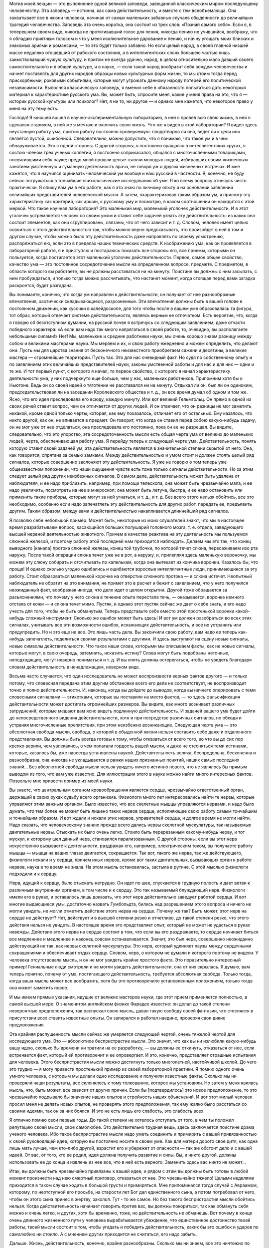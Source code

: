 .. title: И.П. Павлов: «Об уме вообще» 
.. slug: Pavlov_On_the_mind_at_all
.. date: 2016-09-29 10:02:00 UTC
.. tags: Наука, Политика
.. category: Научные статьи
.. link: 
.. description: Лекция И.П. Павлова
.. type: rst
.. previewimage: /images/post_images/Pavlov/pavlov_experiment_dog.jpg


.. thumbnail:: /images/post_images/Pavlov/pavlov_experiment_dog.jpg


Мотив моей лекции — это выполнение одной великой заповеди, завещанной классическим миром последующему человечеству. Эта заповедь — истинна, как сама действительность, и вместе с тем всеобъемлюща. Она захватывает все в жизни человека, начиная от самых маленьких забавных случаев обыденности до величайших трагедий человечества. Заповедь эта очень коротка, она состоит из трех слов: «Познай самого себя». Если я, в теперешнем своем виде, никогда не протягивавший голос для пения, никогда пению не учившийся, воображу, что я обладаю приятным голосом и что у меня исключительное дарование к пению, и начну угощать моих близких и знакомых ариями и романсами, — то это будет только забавно. Но если целый народ, в своей главной низшей массе недалеко отошедший от рабского состояния, а в интеллигентских слоях большею частью лишь заимствовавший чужую культуру, и притом не всегда удачно, народ, в целом относительно мало давший своего самостоятельного и в общей культуре, и в науке, — если такой народ вообразит себя вождем человечества и начнет поставлять для других народов образцы новых культурных форм жизни, то мы стоим тогда перед прискорбными, роковыми событиями, которые могут угрожать данному народу потерей его политической независимости. Выполняя классическую заповедь, я вменил себе в обязанность попытаться дать некоторый материал к характеристике русского ума. Вы, может быть, спросите меня, какие у меня права на это, что я — историк русской культуры или психолог? Нет, я ни то, ни другое — и однако мне кажется, что некоторое право у меня на эту тему есть.

.. TEASER_END

Господа! Я юношей вошел в научно-экспериментальную лабораторию, в ней я провел всю свою жизнь, в ней я сделался стариком, в ней же я мечтаю и окончить свою жизнь. Что же я видел в этой лаборатории? Я видел здесь неустанную работу ума, притом работу постоянно проверяемую: плодотворна ли она, ведет ли к цели или является пустой, ошибочной. Следовательно, можно допустить, что я понимаю, что такое ум и в чем обнаруживается. Это с одной стороны. С другой стороны, я постоянно вращался в интеллигентских кругах, я состою членом трех ученых коллегий, я постоянно соприкасался, общался с многочисленными товарищами, посвятившими себя науке; предо мной прошли целые тысячи молодых людей, избиравших своим жизненным занятием умственную и гуманную деятельность врача, не говоря уж о других жизненных встречах. И мне кажется, что я научился оценивать человеческий ум вообще и наш русский в частности. Я, конечно, не буду сейчас погружаться в тончайшие психологические исследования об уме. Я ко всему вопросу отнесусь чисто практически. Я опишу вам ум в его работе, как я это знаю по личному опыту и на основании заявлений величайших представителей человеческой мысли. А затем, охарактеризовав таким образом ум, я приложу эту характеристику как критерий, как аршин, к русскому уму и посмотрю, в каком соотношении он находится с этой меркой. Что такое научная лаборатория? Это маленький мир, маленький уголочек действительности. И в этот уголочек устремляется человек со своим умом и ставит себе задачей узнать эту действительность: из каких она состоит элементов, как они сгруппированы, связаны, что от чего зависит и т. д. Словом, человек имеет целью освоиться с этою действительностью так, чтобы можно верно предсказывать, что произойдет в ней в том и другом случае, чтобы можно было эту действительность даже направлять по своему усмотрению, распоряжаться ею, если это в пределах наших технических средств. К изображению ума, как он проявляется в лабораторной работе, я и приступлю и постараюсь показать все стороны его, все приемы, которыми он пользуется, когда постигается этот маленький уголочек действительности. Первое, самое общее свойство, качество ума — это постоянное сосредоточение мысли на определенном вопросе, предмете. С предметом, в области которого вы работаете, вы не должны расставаться ни на минуту. Поистине вы должны с ним засыпать, с ним пробуждаться, и только тогда можно рассчитывать, что настанет момент, когда стоящая перед вами загадка раскроется, будет разгадана.

Вы понимаете, конечно, что когда ум направлен к действительности, он получает от нее разнообразные впечатления, хаотически складывающиеся, разрозненные. Эти впечатления должны быть в вашей голове в постоянном движении, как кусочки в калейдоскопе, для того чтобы после в вашем уме образовалась та фигура, тот образ, который отвечает системе действительности, являясь верным ее отпечатком. Есть вероятие, что, когда я говорю об безотступном думании, на русской почве я встречусь со следующим заявлением, даже отчасти победного характера: «А если вам надо так много напрягаться в своей работе, то, очевидно, вы располагаете небольшими силами!» Нет! Мы, маленькие и средние работники науки, мы очень хорошо знаем разницу между собою и великими мастерами науки. Мы меряем и их, и свою работу ежедневно и можем определить, что делают они. Пусть мы для царства знания от бесконечного неизвестного приобретаем сажени и десятины, а великие мастера — огромнейшие территории. Пусть так. Это для нас очевидный факт. Но судя по собственному опыту и по заявлениям этих величайших представителей науки, законы умственной работы и для нас и для них — одни и те же. И тот первый пункт, с которого я начал, то первое свойство, с которого я начал характеристику деятельности ума, у них подчеркнуто еще больше, чем у нас, маленьких работников. Припомним хотя бы о Ньютоне. Ведь он со своей идеей о тяготении не расставался ни на минуту. Отдыхал ли он, был ли он одиноким, председательствовал ли на заседании Королевского общества и т. д., он все время думал об одном и том же. Ясно, что его идея преследовала его всюду, каждую минуту. Или вот великий Гельмгольц. Он прямо в одной из своих речей ставит вопрос, чем он отличается от других людей. И он отвечает, что он разницы не мог заметить никакой, кроме одной только черты, которая, как ему показалось, отличает его от остальных. Ему казалось, что никто другой, как он, не впивается в предмет. Он говорит, что когда он ставил перед собою какую-нибудь задачу, он не мог уже от нее отделаться, она преследовала его постоянно, пока он ее не разрешал. Вы видите, следовательно, что это упорство, эта сосредоточенность мысли есть общая черта ума от великих до маленьких людей, черта, обеспечивающая работу ума. Я перейду теперь к следующей черте ума. Действительность, понять которую ставит своей задачей ум, эта действительность является в значительной степени скрытой от него. Она, как говорится, спрятана за семью замками. Между действительностью и умом стоит и должен стоять целый ряд сигналов, которые совершенно заслоняют эту действительность. Я уже не говорю о том теперь уже общеизвестном положении, что наши ощущения чувств есть тоже только сигналы действительности. Но за этим следует целый ряд других неизбежных сигналов. В самом деле, действительность может быть удалена от наблюдателя, и ее надо приблизить, например, при помощи телескопа; она может быть чрезвычайно мала, и ее надо увеличить, посмотреть на нее в микроскоп; она может быть летуча, быстра, и ее надо остановить или применить такие приборы, которые могут за ней угнаться, и т. д., и т. д. Без всего этого нельзя обойтись, все это необходимо, особенно если надо запечатлеть эту действительность для других работ, передать ее, предъявить другим. Таким образом, между вами и действительностью накапливается длиннейший ряд сигналов.

Я позволю себе небольшой пример. Может быть, некоторые из моих слушателей знают, что мы в настоящее время разрабатываем вопрос, касающийся больших полушарий головного мозга, т. е. отдела, заведующего высшей нервной деятельностью животного. Причем в качестве реактива на эту деятельность мы пользуемся слюнной железой, и поэтому работу этой последней нам приходится наблюдать. Делаем мы это так, что конец выводного [канала] протока слюнной железы, конец той трубочки, по которой течет слюна, пересаживаем изо рта наружу. После такой операции слюна течет уже не в рот, а наружу, и, прилепляя здесь маленькую вороночку, мы можем эту слюну собирать и отсчитывать по капелькам, когда она вытекает из кончика воронки. Казалось бы, что проще! И однако сколько угодно ошибались и ошибаются взрослые интеллигентные люди, принимающиеся за эту работу. Стоит образоваться маленькой корочке на отверстии слюнного протока — и слюна истечет. Неопытный наблюдатель не обратит на это внимания, не примет это в расчет и бежит с заявлением, что у него получился неожиданный факт, воображая иногда, что дело идет о целом открытии. Другой тоже обращается за разъяснениями, что почему у него слюна в течение опыта перестала течь, — оказывается, воронка немного отстала от кожи — и слюна течет мимо. Пустяк, и однако этот пустяк сейчас же дает о себе знать, и его надо учесть для того, чтобы не быть обманутым. Теперь представьте себе вместо этой простенькой воронки какой-нибудь сложный инструмент. Сколько же ошибок может быть здесь! И вот ум должен разобраться во всех этих сигналах, учитывать все эти возможности ошибок, искажающих действительность, и все их устранить или предупредить. Но и это еще не все. Это лишь часть дела. Вы закончили свою работу, вам надо ее теперь как-нибудь запечатлеть, поделиться своими результатами с другими. И здесь выступают на сцену новые сигналы, новые символы действительности. Что такое наши слова, которыми мы описываем факты, как не новые сигналы, которые могут, в свою очередь, затемнить, исказить истину? Слова могут быть подобраны неточные, неподходящие, могут неверно пониматься и т. д. И вы опять должны остерегаться, чтобы не увидеть благодаря словам действительность в ненадлежащем, неверном виде.

Весьма часто случается, что один исследователь не может воспроизвести верных фактов другого — и только потому, что словесная передача этим другим обстановки всего его дела не соответствует, не воспроизводит точно и полно действительности. И, наконец, когда вы дойдете до выводов, когда вы начнете оперировать с теми словесными сигналами — этикетками, которые вы поставили на место фактов, — то здесь фальсификация действительности может достигать огромнейших размеров. Вы видите, как много возникает различных затруднений, которые мешают вам ясно видеть подлинную действительность. И задачей вашего ума будет дойти до непосредственного видения действительности, хотя и при посредстве различных сигналов, но обходя и устраняя многочисленные препятствия, при этом неизбежно возникающие. Следующая черта ума — это абсолютная свобода мысли, свобода, о которой в обыденной жизни нельзя составить себе даже и отдаленного представления. Вы должны быть всегда готовы к тому, чтобы отказаться от всего того, во что вы до сих пор крепко верили, чем увлекались, в чем полагали гордость вашей мысли, и даже не стесняться теми истинами, которые, казалось бы, уже навсегда установлены наукой. Действительность велика, беспредельна, бесконечна и разнообразна, она никогда не укладывается в рамки наших признанных понятий, наших самых последних знаний... Без абсолютной свободы мысли нельзя увидеть ничего истинно нового, что не являлось бы прямым выводом из того, что вам уже известно. Для иллюстрации этого в науке можно найти много интересных фактов. Позвольте мне привести пример из моей науки.

Вы знаете, что центральным органом кровообращения является сердце, чрезвычайно ответственный орган, держащий в своих руках судьбу всего организма. Физиологи много лет интересовались найти те нервы, которые управляют этим важным органом. Было известно, что все скелетные мышцы управляются нервами, и надо было думать, что тем более не может быть лишено таких нервов сердце, исполняющее свою работу самым тончайшим и точнейшим образом. И вот ждали и искали этих нервов, управителей сердца, и долгое время не могли найти. Надо сказать, что человеческому знанию прежде всего дались нервы скелетной мускулатуры, так называемые двигательные нервы. Отыскать их было очень легко. Стоило быть перерезанным какому-нибудь нерву, и тот мускул, к которому шел данный нерв, становился парализованным. С другой стороны, если вы этот нерв искусственно вызываете к деятельности, раздражая его, например, электрическим током, вы получаете работу мышцы — мышца на ваших глазах двигается, сокращается. Так вот, такого же нерва, так же действующего, физиологи искали и у сердца, причем иных нервов, кроме вот таких двигательных, вызывающих орган к работе нервов, наука в то время не знала. На этом мысль остановилась, застыла в рутине. С этой мыслью физиологи подходили и к сердцу.

Нерв, идущий к сердцу, было отыскать нетрудно. Он идет по шее, спускается в грудную полость и дает ветви к различным внутренним органам, в том числе и к сердцу. Это так называемый блуждающий нерв. Физиологи имели его в руках, и оставалось лишь доказать, что этот нерв действительно заведует работой сердца. И вот многие выдающиеся умы, достаточно назвать Гумбольдта, бились над разрешением этого вопроса и ничего не могли увидеть, не могли отметить действие этого нерва на сердце. Почему же так? Быть может, этот нерв на сердце не действует? Нет, действует и в высшей степени резко и отчетливо, до такой степени резко, что этого действия нельзя не увидеть. В настоящее время это представляет опыт, который не может не удасться в руках невежды. Действие этого нерва на сердце состоит в том, что если вы его раздражаете, то сердце начинает биться все медленнее и медленнее и наконец совсем останавливается. Значит, это был нерв, совершенно неожиданно действующий не так, как нервы скелетной мускулатуры. Это нерв, который удлиняет паузы между сердечными сокращениями и обеспечивает отдых сердцу. Словом, нерв, о котором не думали и которого поэтому не видели. У человека отсутствовала мысль, и он не мог увидеть крайне простого факта. Это поразительно интересный пример! Гениальные люди смотрели и не могли увидеть действительности, она от них скрылась. Я думаю, вам теперь понятно, почему от ума, постигающего действительность, требуется абсолютная свобода. Только тогда, когда ваша мысль может все вообразить, хотя бы это противоречило установленным положениям, только тогда она может заметить новое.

И мы имеем прямые указания, идущие от великих мастеров науки, где этот прием применяется полностью, в самой высшей мере. О знаменитом английском физике Фарадее известно: он делал до такой степени невероятные предположения, так распускал свою мысль, давал такую свободу своей фантазии, что стеснялся в присутствии всех ставить известные опыты. Он запирался и работал наедине, проверяя свои дикие предположения.

Эта крайняя распущенность мысли сейчас же умеряется следующей чертой, очень тяжелой чертой для исследующего ума. Это — абсолютное беспристрастие мысли. Это значит, что как вы ни излюбили какую-нибудь вашу идею, сколько бы времени ни тратили на ее разработку, — вы должны ее откинуть, отказаться от нее, если встречается факт, который ей противоречит и ее опровергает. И это, конечно, представляет страшные испытания для человека. Этого беспристрастия мысли можно достигнуть только многолетней, настойчивой школой. До чего это трудно — я могу привести простенький пример из своей лабораторной практики. Я помню одного очень умного человека, с которым мы делали одно исследование и получили известные факты. Сколько мы ни проверяли наши результаты, все склонялось к тому толкованию, которое мы установили. Но затем у меня явилась мысль, что, быть может, все зависит от других причин. Если бы [подтвердилось] это новое предположение, то это чрезвычайно подрывало бы значение наших опытов и стройность наших объяснений. И вот этот милый человек просил меня не делать новых опытов, не проверять этого предположения, так ему жалко было расстаться со своими идеями, так он за них боялся. И это не есть лишь его слабость, это слабость всех.

Я отлично помню свои первые годы. До такой степени не хотелось отступать от того, в чем ты положил репутацию своей мысли, свое самолюбие. Это действительно трудная вещь, здесь заключается поистине драма ученого человека. Ибо такое беспристрастие мысли надо уметь соединить и примирить с вашей привязанностью к своей руководящей идее, которую вы постоянно носите в своем уме. Как для матери дорого свое дитя, как одна лишь мать лучше, чем кто-либо другой, взрастит его и убережет от опасности — так же обстоит дело и с вашей идеей. От вас, от того, кто ее родил, идея должна получить развитие и силы. Вы, и никто другой, должны использовать ее до конца и извлечь из нее все, что в ней есть верного. Заменить здесь вас никто не может...

Итак, вы должны быть чрезвычайно привязаны к вашей идее, и рядом с этим вы должны быть готовы в любой момент произнести над нею смертный приговор, отказаться от нее. Это чрезвычайно тяжело! Целыми неделями приходится в таком случае ходить в большой грусти и примиряться. Мне припоминался тогда случай с Авраамом, которому, по неотступной его просьбе, на старости лет Бог дал единственного сына, а потом потребовал от него, чтобы он этого сына принес в жертву, заколол. Тут - то же самое. Но без такого беспристрастия мысли обойтись нельзя. Когда действительность начинает говорить против вас, вы должны покориться, так как обмануть себя можно и очень легко, и других, хотя бы временно, тоже, но действительность не обманешь. Вот почему в конце очень длинного жизненного пути у человека вырабатывается убеждение, что единственное достоинство твоей работы, твоей мысли состоит в том, чтобы угадать и победить действительность, каких бы это ошибок и ударов по самолюбию ни стоило. А с мнением других приходится не считаться, его надо забыть.

Дальше. Жизнь, действительность, конечно, крайне разнообразны. Сколько мы ни знаем, все это ничтожно по сравнению с разнообразием и бесконечностью жизни. Жизнь есть воплощение бесконечно разнообразной меры веса, степени, числа и других условий. И все это должно быть захвачено изучающим умом, без этого нет познания. Если мы не считаемся с мерою, степенью и т. д., если мы не овладеем ими, мы остаемся бессильными перед действительностью и власти над нею получить не можем. Вся наука есть беспрерывная иллюстрация на эту тему. Сплошь и рядом какая-нибудь маленькая подробность, которую вы не учли, не предвидели, перевертывает всю вашу постройку, а с другой стороны, такая же подробность зачастую открывает перед вами новые горизонты, выводит вас на новые пути. От исследующего ума требуется чрезвычайное внимание. И однако, как ни напрягает человек свое внимание, он все-таки не может охватить все элементы той действительности, среди которой он действует, не может все заметить, уловить, понять и победить. Возьмите такой простой пример. Вы излагаете результаты своих наблюдений для других, и крайне трудно изложить это все так, чтобы другой человек, читая ваш случай, мог бы заметить все в обрез так, как это видели вы. Мы постоянно встречаемся с фактом, что люди при самом добросовестном повторении всех условий какого-нибудь описанного опыта не могут воспроизвести того, что видел автор. Последний не упомянул какой-либо маленькой подробности, и вы уже не можете понять и доискаться, в чем здесь дело. И зачастую лишь люди, стоящие в стороне, замечают это и воспроизводят опыты и одного, и другого. Далее интересно следующее. Как в случае с пристрастием ума, совершенно так же и здесь необходимо очень тонкое балансирование. Вы должны, сколько хватит вашего внимания, охватить все подробности, все условия, и однако, если вы все с самого начала захватите, вы ничего не сделаете, вас эти подробности обессилят. Сколько угодно есть исследователей, которых эти подробности давят, и дело не двигается с места. Здесь надо уметь закрывать до некоторого времени глаза на многие детали для того, чтобы потом все охватить и соединить. С одной стороны, вы должны быть очень внимательны, с другой стороны, от вас требуется внимательность ко многим условиям. Интерес дела вам говорит: «Оставь, успокойся, не отвлекай себя». Далее. Идеалом ума, рассматривающего действительность, есть простота, полная ясность, полное понимание. Хорошо известно, что до тех пор, пока вы предмет не постигли, он для вас представляется сложным и туманным. Но как только истина уловлена, все становится простым. Признак истины — простота, и все гении просты своими истинами. Но этого мало. Действующий ум должен отчетливо сознавать, что чего-нибудь не понимает, и сознаваться в этом. И здесь опять-таки необходимо балансирование. Сколько угодно есть людей и исследователей, которые ограничиваются непониманием. И победа великих умов в том и состоит, что там, где обыкновенный ум считает, что им все понято и изучено, — великий ум ставит себе вопросы: «Да, действительно ли все это понятно, да на самом ли деле это так?» И сплошь и рядом одна уже такая постановка вопроса есть преддверие крупного открытия. Примеров в этом отношении сколько угодно. Известный голландский физик Вант-Гофф в своих американских петициях говорит: «Я считаю, что я своим открытием обязан тому, что я смел поставить себе вопрос, понимаю ли я действительно все условия, так ли это на самом деле».

Вы видите, следовательно, до какой степени важно стремление к ясности и простоте, а с другой стороны, необходима смелость признания своего непонимания. Но это балансирование ума идет еще дальше. В человеке можно даже встретить некоторый антагонизм к такому представлению, которое слишком много объясняет, не оставляя ничего непонятного. Тут существует какой-то инстинкт, который становится на дыбы, и человек даже стремится, чтобы была какая-нибудь часть непонятного, неизвестного. И это совершенно законная потребность ума, так как неестественно, чтобы все было понятно, раз мы и окружены и будем окружены таким бесконечным неизвестного. Вы можете заметить, до какой степени приятно читать книгу великого человека, который много открывает и одновременно указывает, что осталось еще много неизвестного. Это — ревность ума к истине, ревность, которая не позволяет сказать, что все уже исчерпано и больше незачем работать.

Дальше. Для ума необходима привычка упорно смотреть на истину, радоваться ей. Мало того, чтобы истину захватить и этим удовлетвориться. Истиной надо любоваться, ее надо любить. Когда я был в молодые годы за границей и слушал великих профессоров — стариков, я был изумлен, каким образом они, читавшие по десяткам лет лекции, тем не менее читают их с таким подъемом, с такою тщательностью ставят опыты. Тогда я это плохо понимал. А затем, когда мне самому пришлось сделаться стариком, — это для меня стало понятно. Это совершенно естественная привычка человека, который открывает истины. У такого человека есть потребность постоянно на эту истину смотреть. Он знает, чего это стоило, каких напряжений ума, и он пользуется каждым случаем, чтобы еще раз убедиться, что это действительно твердая истина, несокрушимая, что она всегда такая же, как и в то время, когда была открыта. И вот теперь, когда я ставлю опыты, я думаю, едва ли есть хоть один слушатель, который бы с таким интересом, с такой страстью смотрел на них, как я, видящий это уже в сотый раз. Про Гельмгольца рассказывают, что, когда он открыл закон сохранения сил, когда он представил, что вся разнообразная энергия жизни на земле есть превращение энергии, излучающейся на нас с Солнца, он превратился в настоящего солнцепоклонника. Я слышал от Пиона, что Гельм-гольц, живя в Гейдельберге, в течение многих годов каждое утро спешил на пригорок, чтобы видеть восходящее солнце. И я представляю, как он любовался при этом на свою истину. Последняя черта ума, поистине увенчивающая все, — это смирение мысли, скромность мысли. Примеры к этому общеизвестны. Кто не знает Дарвина, кто не знает того грандиознейшего впечатления, которое произвела его книга во всем умственном мире. Его теорией эволюции были затронуты буквально все науки. Едва ли можно найти другое открытие, которое можно было сравнить с открытием Дарвина по величию мысли и влиянию на науку, — разве открытие Коперника. И что же? Известно, что эту книгу он осмелился опубликовать лишь под влиянием настойчивых требований своих друзей, которые желали, чтобы за Дарвином остался приоритет, так как в то время к этому же вопросу начинал подходить другой английский ученый. Самому же Дарвину все еще казалось, что у него недостаточно аргументов, что он недостаточно знаком с предметом. Такова скромность мысли у великих людей, и это понятно, так как они хорошо знают, как трудно, каких усилий стоит добывать истины.

Вот, господа, основные черты ума, вот те приемы, которыми пользуется действующий ум при постигании действительности. Я вам нарисовал этот ум, как он проявляется в своей работе, и я думаю, что рядом с этим совершенно не нужны тонкие психологические описания. Этим все исчерпано. Вы видите, что настоящий ум — это есть ясное, правильное видение действительности, познание числа и состава этой действительности. Такое познание дает нам возможность предсказывать эту действительность и воспроизводить ее в том размере, насколько это возможно по техническим средствам.

Публичная лекция, прочитана 28 апреля 1918 г. в Женском медицинском институте в Петрограде. 